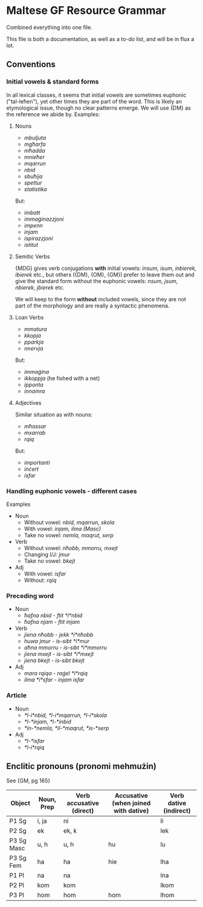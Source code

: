 * Maltese GF Resource Grammar

Combined everything into one file.

This file is both a documentation, as well as a to-do list, and will be in flux a lot.

** Conventions

*** Initial vowels & standard forms

In all lexical classes, it seems that initial vowels are sometimes euphonic ("tal-leħen"), yet other times they are part of the word.
This is likely an etymological issue, though no clear patterns emerge. We will use {DM} as the reference we abide by. Examples:

**** Nouns

- /mbuljuta/
- /mgħarfa/
- /mħadda/
- /mnieħer/
- /mqarrun/
- /nbid/
- /sbuħija/
- /spettur/
- /statistika/

But:

- /imbatt/
- /immaġinazzjoni/
- /impenn/
- /injam/
- /ispirazzjoni/
- /istitut/

**** Semitic Verbs

{MDG} gives verb conjugations *with* initial vowels: /insum, isum, inbierek, ibierek/ etc., 
but others ({DM}, {OM}, {GM}) prefer to leave them out and give the standard form without the euphonic vowels: /nsum, jsum, nbierek, jbierek/ etc.

We will keep to the form *without* included vowels, since they are not part of the morphology and are really a syntactic phenomena.

**** Loan Verbs

- /mmatura/
- /kkopja/
- /pparkja/
- /nnervja/

But:

- /immaġina/
- /ikkoppja/ (he fished with a net)
- /ipponta/
- /innamra/

**** Adjectives

Similar situation as with nouns:

- /mħassar/
- /mxarrab/
- /rqiq/

But:

- /importanti/
- /inċert/
- /isfar/

*** Handling euphonic vowels - different cases

Examples

- Noun
    - Without vowel: /nbid, mqarrun, skola/
    - With vowel: /injam, ilma (Masc)/
    - Take no vowel: /nemla, maqrut, serp/
- Verb
    - Without vowel: /nħobb, mmorru, mxejt/
    - Changing I/J: /jmur/
    - Take no vowel: /bkejt/
- Adj
    - With vowel: /isfar/
    - Without: /rqiq/

*** Preceding word

- Noun
    - /ħafna nbid/ - /ftit *i*nbid/
    - /ħafna njam/ - /ftit injam/
- Verb
    - /jiena nħobb/ - /jekk *i*nħobb/
    - /huwa jmur/ - /is-sibt *i*mur/
    - /aħna mmorru/ - /is-sibt *i*mmorru/
    - /jiena mxejt/ - /is-sibt *i*mxejt/
    - /jiena bkejt/ - /is-sibt bkejt/
- Adj
    - /mara rqiqa/ - /raġel *i*rqiq/
    - /ilma *i*sfar/ - /injam isfar/

*** Article

- Noun
    - /*l-i*nbid, *l-i*mqarrun, *l-i*skola/
    - /*l-*injam, *l-*inbid/
    - /*in-*nemla, *il-*maqrut, *is-*serp/
- Adj
    - /*l-*isfar/
    - /*l-i*rqiq/
    

** Enclitic pronouns (pronomi mehmużin)

See {GM, pg 165}

| Object     | Noun, Prep | Verb accusative (direct) | Accusative (when joined with dative) | Verb dative (indirect) |
|------------+------------+--------------------------+--------------------------------------+------------------------|
| P1 Sg      | i, ja      | ni                       |                                      | li                     |
| P2 Sg      | ek         | ek, k                    |                                      | lek                    |
| P3 Sg Masc | u, h       | u, h                     | hu                                   | lu                     |
| P3 Sg Fem  | ha         | ha                       | hie                                  | lha                    |
| P1 Pl      | na         | na                       |                                      | lna                    |
| P2 Pl      | kom        | kom                      |                                      | lkom                   |
| P3 Pl      | hom        | hom                      | hom                                  | lhom                   |


